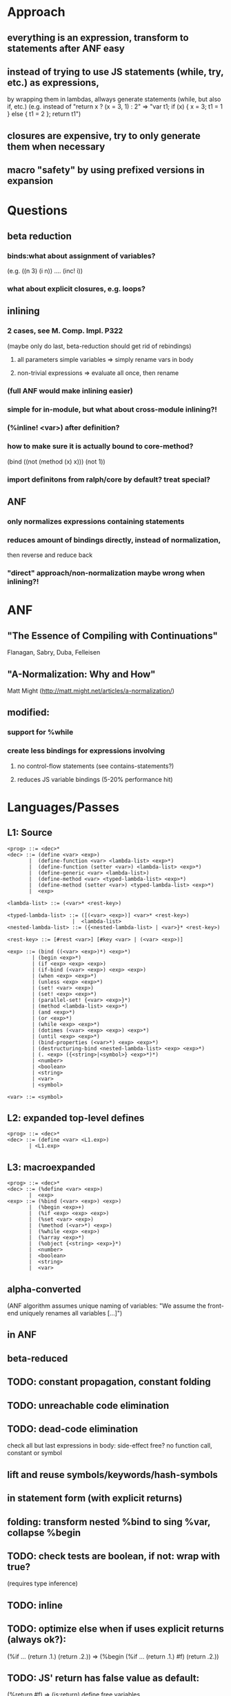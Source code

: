 * Approach
** everything is an expression, transform to statements after ANF easy
** instead of trying to use JS statements (while, try, etc.) as expressions,
by wrapping them in lambdas, allways generate statements (while, but also if, etc.)
(e.g. instead of "return x ? (x = 3, 1) : 2"
=> "var t1; if (x) { x = 3; t1 = 1 } else { t1 = 2 }; return t1")
** closures are expensive, try to only generate them when necessary
** macro "safety" by using prefixed versions in expansion
* Questions
** beta reduction
*** binds:what about assignment of variables?
(e.g. ((n 3) (i n)) .... (inc! i))
*** what about explicit closures, e.g. loops?
** inlining
*** 2 cases, see M. Comp. Impl. P322
(maybe only do last, beta-reduction should get rid of rebindings)
**** all parameters simple variables => simply rename vars in body
**** non-trivial expressions => evaluate all once, then rename
*** (full ANF would make inlining easier)
*** simple for in-module, but what about cross-module inlining?!
*** (%inline! <var>) after definition?
*** how to make sure it is actually bound to core-method?
(bind ((not (method (x) x)))
  (not 1))
*** import definitons from ralph/core by default? treat special?
** ANF
*** only normalizes expressions containing statements
*** reduces amount of bindings directly, instead of normalization,
then reverse and reduce back
*** "direct" approach/non-normalization maybe wrong when inlining?!
* ANF
** "The Essence of Compiling with Continuations"
Flanagan, Sabry, Duba, Felleisen
** "A-Normalization: Why and How"
Matt Might (http://matt.might.net/articles/a-normalization/)
** modified:
*** support for %while
*** create less bindings for expressions involving
**** no control-flow statements (see contains-statements?)
**** reduces JS variable bindings (5-20% performance hit)
* Languages/Passes
** L1: Source
#+BEGIN_SRC
<prog> ::= <dec>*
<dec> ::= (define <var> <exp>)
       |  (define-function <var> <lambda-list> <exp>*)
       |  (define-function (setter <var>) <lambda-list> <exp>*)
       |  (define-generic <var> <lambda-list>)
       |  (define-method <var> <typed-lambda-list> <exp>*)
       |  (define-method (setter <var>) <typed-lambda-list> <exp>*)
       |  <exp>

<lambda-list> ::= (<var>* <rest-key>)

<typed-lambda-list> ::= ([(<var> <exp>)] <var>* <rest-key>)
                     |  <lambda-list>
<nested-lambda-list> ::= ({<nested-lambda-list> | <var>}* <rest-key>)

<rest-key> ::= [#rest <var>] [#key <var> | (<var> <exp>)]

<exp> ::= (bind ((<var> <exp>)*) <exp>*)
        | (begin <exp>*)
        | (if <exp> <exp> <exp>)
        | (if-bind (<var> <exp>) <exp> <exp>)
        | (when <exp> <exp>*)
        | (unless <exp> <exp>*)
        | (set! <var> <exp>)
        | (set! <exp> <exp>*)
        | (parallel-set! {<var> <exp>}*)
        | (method <lambda-list> <exp>*)
        | (and <exp>*)
        | (or <exp>*)
        | (while <exp> <exp>*)
        | (dotimes (<var> <exp> <exp>) <exp>*)
        | (until <exp> <exp>*)
        | (bind-properties (<var>*) <exp> <exp>*)
        | (destructuring-bind <nested-lambda-list> <exp> <exp>*)
        | (. <exp> ({<string>|<symbol>} <exp>*)*)
        | <number>
        | <boolean>
        | <string>
        | <var>
        | <symbol>

<var> ::= <symbol>
#+END_SRC
** L2: expanded top-level defines
#+BEGIN_SRC
<prog> ::= <dec>*
<dec> ::= (define <var> <L1.exp>)
       | <L1.exp>
#+END_SRC
** L3: macroexpanded
#+BEGIN_SRC
<prog> ::= <dec>*
<dec> ::= (%define <var> <exp>)
       |  <exp>
<exp> ::= (%bind (<var> <exp>) <exp>)
       |  (%begin <exp>+)
       |  (%if <exp> <exp> <exp>)
       |  (%set <var> <exp>)
       |  (%method (<var>*) <exp>)
       |  (%while <exp> <exp>)
       |  (%array <exp>*)
       |  (%object {<string> <exp>}*)
       |  <number>
       |  <boolean>
       |  <string>
       |  <var>
#+END_SRC
** alpha-converted
(ANF algorithm assumes unique naming of variables:
 "We assume the front-end uniquely renames all variables [...]")
** in ANF
** beta-reduced
** TODO: constant propagation, constant folding
** TODO: unreachable code elimination
** TODO: dead-code elimination
check all but last expressions in body:
side-effect free? no function call, constant or symbol
** lift and reuse symbols/keywords/hash-symbols
** in statement form (with explicit returns)
** folding: transform nested %bind to sing %var, collapse %begin
** TODO: check tests are boolean, if not: wrap with true?
(requires type inference)
** TODO: inline
** TODO: optimize else when if uses explicit returns (always ok?):
(%if ... (return .1.) (return .2.))
=> (%begin (%if ... (return .1.) #f) (return .2.))
** TODO: JS' return has false value as default:
(%return #f) => (js:return)
 define free variables
* free variables/usage
** problem:
usage of identifier before definition = free variable
=> not renamed by alpha-convert
** solution:
before alpha-conversion, detect free variables in
definition and create empty definition (if not defined yet)
** normally closure-conversion before alpha-conversion
** TODO: signal warning
